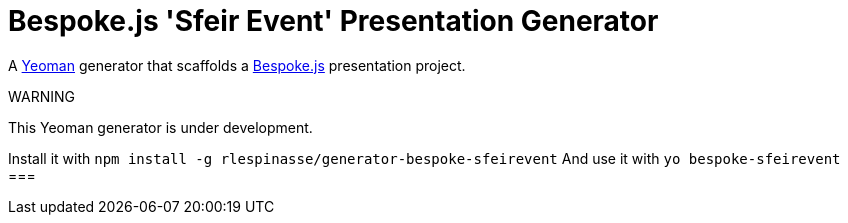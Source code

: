 = Bespoke.js 'Sfeir Event' Presentation Generator

A http://yeoman.io[Yeoman] generator that scaffolds a http://markdalgleish.com/projects/bespoke.js[Bespoke.js] presentation project.

WARNING
====
This Yeoman generator is under development.

Install it with `npm install -g rlespinasse/generator-bespoke-sfeirevent`
And use it with `yo bespoke-sfeirevent`
===
